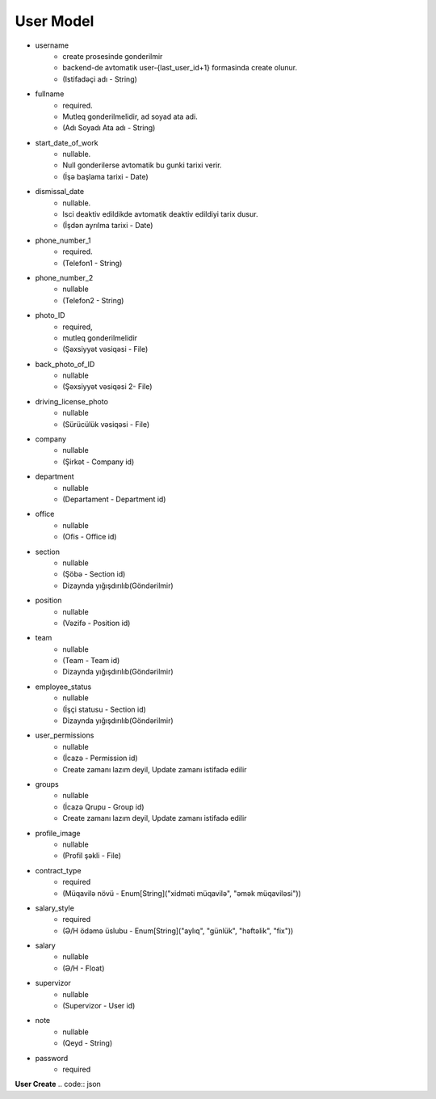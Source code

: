 ############
User Model
############

- username
    - create prosesinde gonderilmir
    - backend-de avtomatik user-{last_user_id+1} formasinda create olunur. 
    - (Istifadəçi adı - String)
- fullname 
    - required. 
    - Mutleq gonderilmelidir, ad soyad ata adi. 
    - (Adı Soyadı Ata adı - String)
- start_date_of_work 
    - nullable. 
    - Null gonderilerse avtomatik bu gunki tarixi verir. 
    - (İşə başlama tarixi - Date)
- dismissal_date 
    - nullable. 
    - Isci deaktiv edildikde avtomatik deaktiv edildiyi tarix dusur. 
    - (İşdən ayrılma tarixi - Date)
- phone_number_1 
    - required.  
    - (Telefon1 - String)
- phone_number_2 
    - nullable 
    - (Telefon2 - String)
- photo_ID 
    - required, 
    - mutleq gonderilmelidir 
    - (Şəxsiyyət vəsiqəsi - File)
- back_photo_of_ID 
    - nullable    
    - (Şəxsiyyət vəsiqəsi 2- File)
- driving_license_photo 
    - nullable 
    - (Sürücülük vəsiqəsi - File)
- company
    - nullable 
    - (Şirkət - Company id)
- department 
    - nullable 
    - (Departament - Department id)
- office
    - nullable 
    - (Ofis - Office id)
- section 
    - nullable
    - (Şöbə - Section id) 
    - Dizaynda yığışdırılıb(Göndərilmir)
- position 
    - nullable 
    - (Vəzifə - Position id)
- team
    - nullable 
    - (Team - Team id) 
    - Dizaynda yığışdırılıb(Göndərilmir)
- employee_status 
    - nullable 
    - (İşçi statusu - Section id) 
    - Dizaynda yığışdırılıb(Göndərilmir)
- user_permissions 
    - nullable 
    - (İcazə - Permission id) 
    - Create zamanı lazım deyil, Update zamanı istifadə edilir
- groups
    - nullable 
    - (İcazə Qrupu - Group id) 
    - Create zamanı lazım deyil, Update zamanı istifadə edilir
- profile_image 
    - nullable 
    - (Profil şəkli - File)
- contract_type 
    - required 
    - (Müqavilə növü - Enum[String]("xidməti müqavilə", "əmək müqaviləsi"))
- salary_style
    - required 
    - (Ə/H ödəmə üslubu - Enum[String]("aylıq", "günlük", "həftəlik", "fix"))
- salary
    - nullable 
    - (Ə/H - Float)
- supervizor 
    - nullable 
    - (Supervizor - User id)
- note 
    - nullable 
    - (Qeyd - String)
- password 
    - required


**User Create**
.. code:: json

  